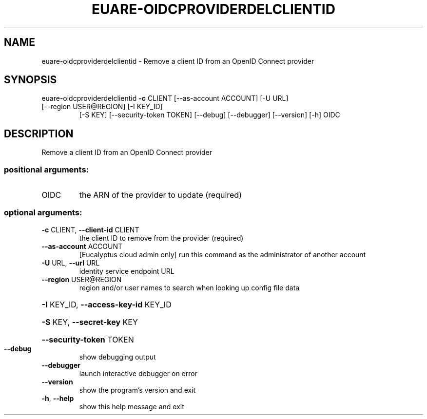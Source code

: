 .\" DO NOT MODIFY THIS FILE!  It was generated by help2man 1.47.3.
.TH EUARE-OIDCPROVIDERDELCLIENTID "1" "November 2016" "euca2ools 3.3" "User Commands"
.SH NAME
euare-oidcproviderdelclientid \- Remove a client ID from an OpenID Connect provider
.SH SYNOPSIS
euare\-oidcproviderdelclientid \fB\-c\fR CLIENT [\-\-as\-account ACCOUNT] [\-U URL]
.TP
[\-\-region USER@REGION] [\-I KEY_ID]
[\-S KEY] [\-\-security\-token TOKEN]
[\-\-debug] [\-\-debugger] [\-\-version] [\-h]
OIDC
.SH DESCRIPTION
Remove a client ID from an OpenID Connect provider
.SS "positional arguments:"
.TP
OIDC
the ARN of the provider to update (required)
.SS "optional arguments:"
.TP
\fB\-c\fR CLIENT, \fB\-\-client\-id\fR CLIENT
the client ID to remove from the provider (required)
.TP
\fB\-\-as\-account\fR ACCOUNT
[Eucalyptus cloud admin only] run this command as the
administrator of another account
.TP
\fB\-U\fR URL, \fB\-\-url\fR URL
identity service endpoint URL
.TP
\fB\-\-region\fR USER@REGION
region and/or user names to search when looking up
config file data
.HP
\fB\-I\fR KEY_ID, \fB\-\-access\-key\-id\fR KEY_ID
.HP
\fB\-S\fR KEY, \fB\-\-secret\-key\fR KEY
.HP
\fB\-\-security\-token\fR TOKEN
.TP
\fB\-\-debug\fR
show debugging output
.TP
\fB\-\-debugger\fR
launch interactive debugger on error
.TP
\fB\-\-version\fR
show the program's version and exit
.TP
\fB\-h\fR, \fB\-\-help\fR
show this help message and exit
